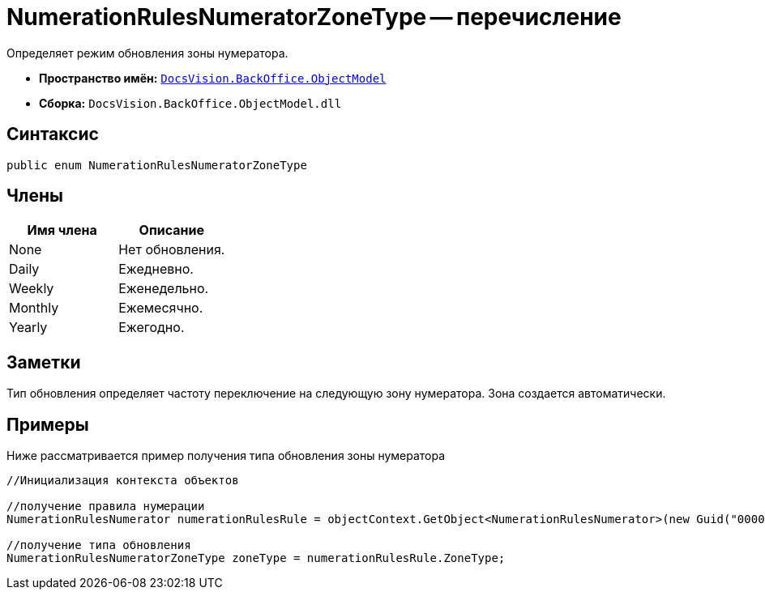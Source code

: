 = NumerationRulesNumeratorZoneType -- перечисление

Определяет режим обновления зоны нумератора.

* *Пространство имён:* `xref:api/DocsVision/Platform/ObjectModel/ObjectModel_NS.adoc[DocsVision.BackOffice.ObjectModel]`
* *Сборка:* `DocsVision.BackOffice.ObjectModel.dll`

== Синтаксис

[source,csharp]
----
public enum NumerationRulesNumeratorZoneType
----

== Члены

[cols=",",options="header"]
|===
|Имя члена |Описание
|None |Нет обновления.
|Daily |Ежедневно.
|Weekly |Еженедельно.
|Monthly |Ежемесячно.
|Yearly |Ежегодно.
|===

== Заметки

Тип обновления определяет частоту переключение на следующую зону нумератора. Зона создается автоматически.

== Примеры

Ниже рассматривается пример получения типа обновления зоны нумератора

[source,csharp]
----
//Инициализация контекста объектов

//получение правила нумерации
NumerationRulesNumerator numerationRulesRule = objectContext.GetObject<NumerationRulesNumerator>(new Guid("00000000-0000-0000-0000-000000000000"));

//получение типа обновления
NumerationRulesNumeratorZoneType zoneType = numerationRulesRule.ZoneType;
----

